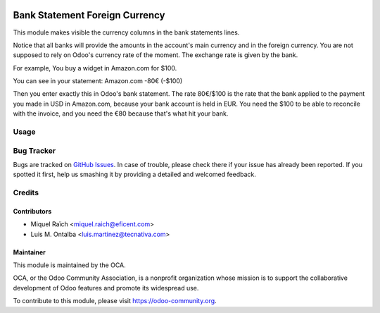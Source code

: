 .. image:: https://img.shields.io/badge/license-AGPL--3-blue.png
   :target: https://www.gnu.org/licenses/agpl
   :alt: License: AGPL-3

===============================
Bank Statement Foreign Currency
===============================

This module makes visible the currency columns in the bank statements lines.

Notice that all banks will provide the amounts in the account's main
currency and in the foreign currency. You are not supposed to rely on
Odoo's currency rate of the moment. The exchange rate is given by the bank.

For example, You buy a widget in Amazon.com for $100.

You can see in your statement:
Amazon.com -80€ (-$100)

Then you enter exactly this in Odoo's bank statement. The rate 80€/$100 is the
rate that the bank applied to the payment you made in USD in Amazon.com,
because your bank account is held in EUR. You need the $100 to be able to
reconcile with the invoice, and you need the €80 because that's what hit your
bank.

Usage
=====

.. image:: https://odoo-community.org/website/image/ir.attachment/5784_f2813bd/datas
   :alt: Try me on Runbot
   :target: https://runbot.odoo-community.org/runbot/98/11.0


Bug Tracker
===========

Bugs are tracked on `GitHub Issues <https://github.com/OCA/account-reconcile/issues>`_.
In case of trouble, please check there if your issue has already been reported.
If you spotted it first, help us smashing it by providing a detailed and welcomed feedback.


Credits
=======

Contributors
------------
* Miquel Raïch <miquel.raich@eficent.com>
* Luis M. Ontalba <luis.martinez@tecnativa.com>


Maintainer
----------

.. image:: https://odoo-community.org/logo.png
   :alt: Odoo Community Association
   :target: https://odoo-community.org

This module is maintained by the OCA.

OCA, or the Odoo Community Association, is a nonprofit organization whose
mission is to support the collaborative development of Odoo features and
promote its widespread use.

To contribute to this module, please visit https://odoo-community.org.


